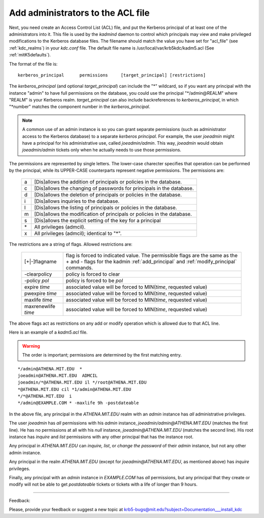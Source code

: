 .. _admin_acl_label:

Add administrators to the ACL file
======================================

Next, you need create an Access Control List (ACL) file, and put the Kerberos principal of at least one of the administrators into it. 
This file is used by the *kadmind* daemon to control which principals may view and make privileged modifications to the Kerberos database files. 
The filename should match the value you have set for "acl_file" (see :ref:`kdc_realms`) in your *kdc.conf* file. 
The default file name is /usr/local/var/krb5kdc/kadm5.acl (See :ref:`mitK5defaults`).

The format of the file is::

     kerberos_principal      permissions     [target_principal]	[restrictions]
     

The *kerberos_principal* (and optional *target_principal*) can include the "*" wildcard, 
so if you want any principal with the instance "admin" to have full permissions on the database, 
you could use the principal "\*\/admin\@REALM" where "REALM" is your Kerberos realm. 
*target_principal* can also include backreferences to *kerberos_principal*, in which "\*number" matches the component number in the *kerberos_principal*.

.. note::  A common use of an admin instance is so you can grant separate permissions 
           (such as administrator access to the Kerberos database) to a separate *kerberos principal*. 
           For example, the user *joeadmin* might have a principal for his administrative use, called *joeadmin/admin*. 
           This way, *joeadmin* would obtain *joeadmin/admin* tickets only when he actually needs to use those permissions.

The permissions are represented by single letters. The lower-case charecter specifies that operation can be performed by the principal, while its UPPER-CASE counterparts represent negative permissions.  The permissions are:

   ==== ==========================================================
   a    [Dis]allows the addition of principals or policies in the database. 
   c    [Dis]allows the changing of passwords for principals in the database. 
   d    [Dis]allows the deletion of principals or policies in the database. 
   i    [Dis]allows inquiries to the database. 
   l    [Dis]allows the listing of principals or policies in the database. 
   m    [Dis]allows the modification of principals or policies in the database. 
   s    [Dis]allows the explicit setting of the key for a principal 
   \*   All privileges (admcil). 
   x    All privileges (admcil); identical to "\*". 
   ==== ==========================================================

The restrictions are a string of flags. Allowed restrictions are:

   ====================== ===============================
   [+\|-]flagname          flag is forced to indicated value. The permissible flags are the same as the + and - flags for the kadmin :ref:`add_principal` and :ref:`modify_principal` commands. 
   -clearpolicy            policy is forced to clear 
   -policy *pol*           policy is forced to be *pol* 
   expire *time*           associated value will be forced to MIN(*time*, requested value)
   pwexpire *time*         associated value will be forced to MIN(*time*, requested value)
   maxlife *time*          associated value will be forced to MIN(*time*, requested value) 
   maxrenewlife *time*     associated value will be forced to MIN(*time*, requested value) 
   ====================== ===============================

The above flags act as restrictions on any add or modify operation which is allowed due to that ACL line.

Here is an example of a *kadm5.acl* file. 

.. warning::  The order is important; permissions are determined by the first matching entry.

::

     */admin@ATHENA.MIT.EDU  *
     joeadmin@ATHENA.MIT.EDU  ADMCIL
     joeadmin/*@ATHENA.MIT.EDU il */root@ATHENA.MIT.EDU
     *@ATHENA.MIT.EDU cil *1/admin@ATHENA.MIT.EDU
     */*@ATHENA.MIT.EDU  i
     */admin@EXAMPLE.COM * -maxlife 9h -postdateable
     

In the above file, any principal in the *ATHENA.MIT.EDU* realm with an *admin* instance has *all* administrative privileges. 

The user *joeadmin* has *all* permissions with his *admin* instance, *joeadmin\/admin\@ATHENA.MIT.EDU* (matches the first line). 
He has no permissions at all with his *null* instance, *joeadmin\@ATHENA.MIT.EDU* (matches the second line). 
His root instance has *inquire* and *list* permissions with any other principal that has the instance root. 

Any principal in *ATHENA.MIT.EDU* can *inquire, list*, or *change the password* of their *admin* instance, but not any other admin instance. 

Any principal in the realm *ATHENA.MIT.EDU* (except for *joeadmin\@ATHENA.MIT.EDU*, as mentioned above) has *inquire* privileges. 

Finally, any principal with an *admin* instance in *EXAMPLE.COM* has *all* permissions, 
but any principal that they create or modify will not be able to get *postdateable* tickets or tickets with a life of longer than 9 hours. 

------------

Feedback:

Please, provide your feedback or suggest a new topic at krb5-bugs@mit.edu?subject=Documentation___install_kdc


